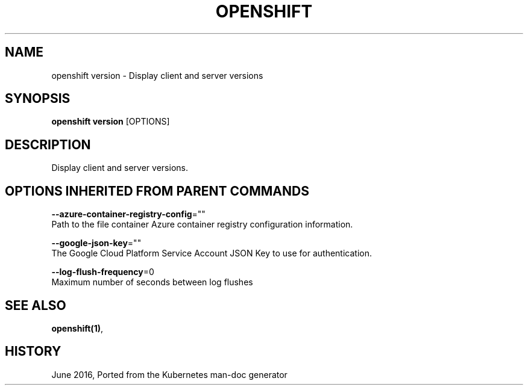 .TH "OPENSHIFT" "1" " Openshift CLI User Manuals" "Openshift" "June 2016"  ""


.SH NAME
.PP
openshift version \- Display client and server versions


.SH SYNOPSIS
.PP
\fBopenshift version\fP [OPTIONS]


.SH DESCRIPTION
.PP
Display client and server versions.


.SH OPTIONS INHERITED FROM PARENT COMMANDS
.PP
\fB\-\-azure\-container\-registry\-config\fP=""
    Path to the file container Azure container registry configuration information.

.PP
\fB\-\-google\-json\-key\fP=""
    The Google Cloud Platform Service Account JSON Key to use for authentication.

.PP
\fB\-\-log\-flush\-frequency\fP=0
    Maximum number of seconds between log flushes


.SH SEE ALSO
.PP
\fBopenshift(1)\fP,


.SH HISTORY
.PP
June 2016, Ported from the Kubernetes man\-doc generator
